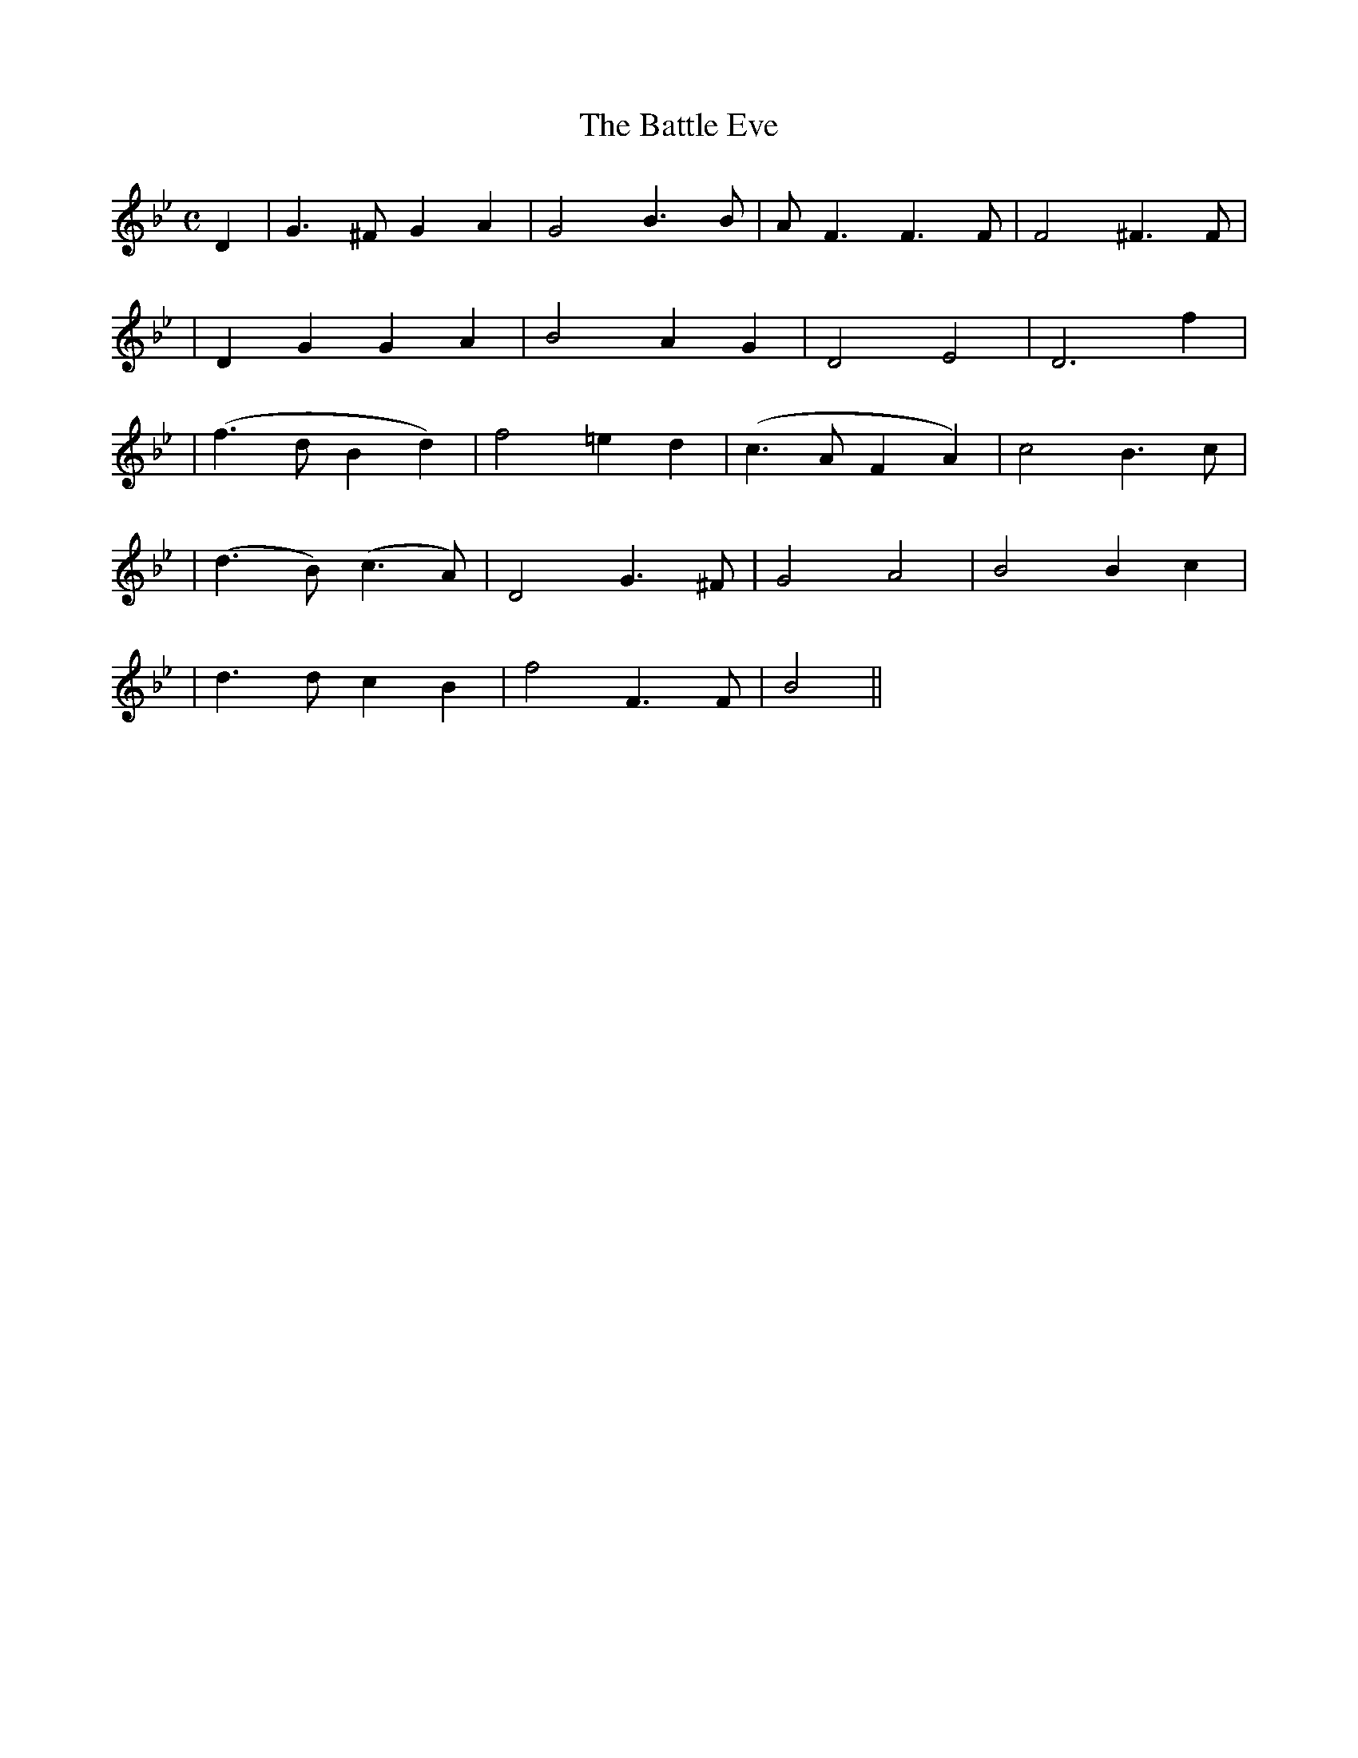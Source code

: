 X:253
T:The Battle Eve
B:O'Neill's 253
N:"Animated"
N:"Collected by F.O'Neill"
Z:1997 by John Chambers <jc@trillian.mit.edu>
M:C
L:1/8
K:Gm
D2 \
| G3^F G2A2 | G4 B3B | AF3 F3F | F4 ^F3F |
| D2G2 G2A2 | B4 A2G2 | D4 ">"E4 | ">"D6 f2 |
| (f3d B2d2) | f4 =e2d2 | (c3A F2A2) | c4 B3c |
| (d3B) (c3A) | D4 G3^F | G4 A4 | B4 B2c2 |
| d3d c2B2 | f4 F3F | B4 ||
